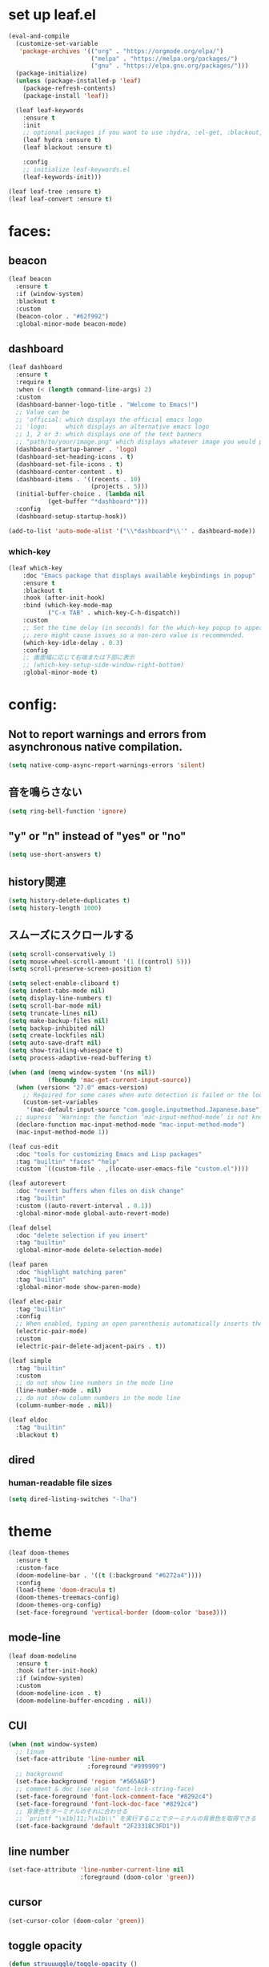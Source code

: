 * set up leaf.el
#+begin_src emacs-lisp :lexical no  
(eval-and-compile
  (customize-set-variable
   'package-archives '(("org" . "https://orgmode.org/elpa/")
                       ("melpa" . "https://melpa.org/packages/")
                       ("gnu" . "https://elpa.gnu.org/packages/")))
  (package-initialize)
  (unless (package-installed-p 'leaf)
    (package-refresh-contents)
    (package-install 'leaf))

  (leaf leaf-keywords
    :ensure t
    :init
    ;; optional packages if you want to use :hydra, :el-get, :blackout,,,
    (leaf hydra :ensure t)
    (leaf blackout :ensure t)

    :config
    ;; initialize leaf-keywords.el
    (leaf-keywords-init)))

(leaf leaf-tree :ensure t)
(leaf leaf-convert :ensure t)
#+end_src

* faces:
** beacon
#+begin_src emacs-lisp :lexical no :results silent
(leaf beacon
  :ensure t
  :if (window-system)
  :blackout t
  :custom
  (beacon-color . "#62f992")
  :global-minor-mode beacon-mode)
#+end_src

** dashboard
#+begin_src emacs-lisp :lexical no :results silent
(leaf dashboard
  :ensure t
  :require t
  :when (< (length command-line-args) 2)
  :custom
  (dashboard-banner-logo-title . "Welcome to Emacs!")
  ;; Value can be
  ;; 'official: which displays the official emacs logo
  ;; 'logo:     which displays an alternative emacs logo
  ;; 1, 2 or 3: which displays one of the text banners
  ;; "path/to/your/image.png" which displays whatever image you would prefer
  (dashboard-startup-banner . 'logo)
  (dashboard-set-heading-icons . t)
  (dashboard-set-file-icons . t)
  (dashboard-center-content . t)
  (dashboard-items . '((recents . 10)
                       (projects . 5)))
  (initial-buffer-choice . (lambda nil
           (get-buffer "*dashboard*")))
  :config
  (dashboard-setup-startup-hook))

(add-to-list 'auto-mode-alist '("\\*dashboard*\\'" . dashboard-mode))  
#+end_src

*** which-key
#+begin_src emacs-lisp :lexical no :results silent
(leaf which-key
    :doc "Emacs package that displays available keybindings in popup"
    :ensure t
    :blackout t
    :hook (after-init-hook)
    :bind (which-key-mode-map
           ("C-x TAB" . which-key-C-h-dispatch))
    :custom
    ;; Set the time delay (in seconds) for the which-key popup to appear. A value of
    ;; zero might cause issues so a non-zero value is recommended.
    (which-key-idle-delay . 0.3)
    :config
    ;; 画面幅に応じて右端または下部に表示
    ;; (which-key-setup-side-window-right-bottom)
    :global-minor-mode t)
#+end_src


* config:
** Not to report warnings and errors from asynchronous native compilation.
#+begin_src emacs-lisp :lexical no :results silent
(setq native-comp-async-report-warnings-errors 'silent)
#+end_src

** 音を鳴らさない
#+begin_src emacs-lisp :lexical no :results silent
(setq ring-bell-function 'ignore)
#+end_src

**  "y" or "n" instead of "yes" or "no"
#+begin_src emacs-lisp :lexical no :results silent
(setq use-short-answers t)
#+end_src

** history関連
#+begin_src emacs-lisp :lexical no :results silent
(setq history-delete-duplicates t)
(setq history-length 1000)
#+end_src

** スムーズにスクロールする
#+begin_src emacs-lisp :lexical no :results silent
(setq scroll-conservatively 1)
(setq mouse-wheel-scroll-amount '(1 ((control) 5)))
(setq scroll-preserve-screen-position t)
  #+end_src

#+begin_src emacs-lisp :lexical no :results silent
(setq select-enable-cliboard t)
(setq indent-tabs-mode nil)
(setq display-line-numbers t)
(setq scroll-bar-mode nil)
(setq truncate-lines nil)
(setq make-backup-files nil)
(setq backup-inhibited nil)
(setq create-lockfiles nil)
(setq auto-save-draft nil)
(setq show-trailing-whiespace t)  
(setq process-adaptive-read-buffering t)

(when (and (memq window-system '(ns nil))
           (fboundp 'mac-get-current-input-source))
  (when (version< "27.0" emacs-version)
    ;; Required for some cases when auto detection is failed or the locale is "en".
    (custom-set-variables
     '(mac-default-input-source "com.google.inputmethod.Japanese.base")))
  ;; supress `'Warning: the function ‘mac-input-method-mode’ is not known to be defined.`'
  (declare-function mac-input-method-mode "mac-input-method-mode")
  (mac-input-method-mode 1))

(leaf cus-edit
  :doc "tools for customizing Emacs and Lisp packages"
  :tag "builtin" "faces" "help"
  :custom `((custom-file . ,(locate-user-emacs-file "custom.el"))))

(leaf autorevert
  :doc "revert buffers when files on disk change"
  :tag "builtin"
  :custom ((auto-revert-interval . 0.1))
  :global-minor-mode global-auto-revert-mode)

(leaf delsel
  :doc "delete selection if you insert"
  :tag "builtin"
  :global-minor-mode delete-selection-mode)

(leaf paren
  :doc "highlight matching paren"
  :tag "builtin"
  :global-minor-mode show-paren-mode)

(leaf elec-pair
  :tag "builtin"
  :config
  ;; When enabled, typing an open parenthesis automatically inserts the corresponding closing parenthesis, and vice versa.
  (electric-pair-mode)
  :custom
  (electric-pair-delete-adjacent-pairs . t))

(leaf simple
  :tag "builtin"
  :custom
  ;; do not show line numbers in the mode line
  (line-number-mode . nil)
  ;; do not show column numbers in the mode line
  (column-number-mode . nil))

(leaf eldoc
  :tag "builtin"
  :blackout t)
 #+end_src
** dired
*** human-readable file sizes
#+begin_src emacs-lisp :lexical no :results silent
(setq dired-listing-switches "-lha")
#+end_src
 
* theme
#+begin_src emacs-lisp :lexical no :results silent
(leaf doom-themes
  :ensure t
  :custom-face
  (doom-modeline-bar . '((t (:background "#6272a4"))))
  :config
  (load-theme 'doom-dracula t)
  (doom-themes-treemacs-config)
  (doom-themes-org-config)
  (set-face-foreground 'vertical-border (doom-color 'base3)))    
#+end_src

** mode-line
#+begin_src emacs-lisp :lexical no :results silent
(leaf doom-modeline
  :ensure t
  :hook (after-init-hook)
  :if (window-system)
  :custom
  (doom-modeline-icon . t)
  (doom-modeline-buffer-encoding . nil))
#+end_src

** CUI
#+begin_src emacs-lisp :lexical no :results silent
(when (not window-system)
  ;; linum
  (set-face-attribute 'line-number nil
                      :foreground "#999999")
  ;; background
  (set-face-background 'region "#565A6D")
  ;; comment & doc (see also 'font-lock-string-face)
  (set-face-foreground 'font-lock-comment-face "#8292c4")
  (set-face-foreground 'font-lock-doc-face "#8292c4")
  ;; 背景色をターミナルのそれに合わせる
  ;; `printf "\x1b]11;?\x1b\\"`を実行することでターミナルの背景色を取得できる
  (set-face-background 'default "2F23318C3FD1"))
#+end_src

** line number
#+begin_src emacs-lisp :lexical no :results silent
(set-face-attribute 'line-number-current-line nil
                    :foreground (doom-color 'green))
#+end_src

** cursor
#+begin_src emacs-lisp :lexical no :results silent
(set-cursor-color (doom-color 'green))
#+end_src

** toggle opacity
#+begin_src emacs-lisp :lexical no :results silent
(defun struuuuggle/toggle-opacity ()
  "Toggle the opacity of the entire window."
  (interactive)
  (set-frame-parameter nil 'alpha (if (< (if (frame-parameter nil 'alpha) (frame-parameter nil 'alpha) 0) 100) 100 85)))
(global-set-key (kbd "s-u") 'struuuuggle/toggle-opacity)
#+end_src

* window
#+begin_src emacs-lisp :lexical no :results silent
(leaf ace-window
  :ensure t
  :custom
  (aw-keys . '(?j ?k ?h ?l ?a ?s ?d ?f ?g))
  (aw-ignore-current . t)
  (aw-minibuffer-flag . nil)
  :bind ("C-o" . ace-window)
  :custom-face (aw-leading-char-face . '((t (:height 4.0 :foreground "#999999")))))
#+end_src

* indent:
** タブ幅をスペース2つ分にする
#+begin_src emacs-lisp :lexical no :results silent
(setq-default tab-width 2)  
#+end_src
** タブ文字ではなくスペースを使う
#+begin_src emacs-lisp :lexical no :results silent
(setq-default tab-width 2)
(setq-default indent-tabs-mode nil)
#+end_src

** GUIのみindent-guidesを有効化
#+begin_src emacs-lisp :lexical no :results silent
(leaf highlight-indent-guides
  :if (window-system)
  :blackout
  :hook
  ((prog-mode yaml-mode) . highlight-indent-guides-mode)
  :custom
  (highlight-indent-guides-auto-enabled . t)
  (highlight-indent-guides-responsive . t)
  ;; column
  (highlight-indent-guides-method . 'character))
#+end_src

* flycheck:
#+begin_src emacs-lisp :lexical no :results silent
(leaf flycheck
  :doc "On-the-fly syntax checking"
  :emacs>= 24.3
  :blackout t
  :ensure t
  :bind (("M-n" . flycheck-next-error)
         ("M-p" . flycheck-previous-error))
  :custom ((flycheck-elisp-initialize-packages . t))
  :hook (elisp-mode-hook lisp-interaction-mode-hook)
  :config
  (leaf flycheck-package
    :doc "A Flycheck checker for elisp package authors"
    :ensure t
    :config
    (flycheck-package-setup))

  (leaf flycheck-elsa
    :doc "Flycheck for Elsa."
    :emacs>= 25
    :ensure t
    :config
    (flycheck-elsa-setup)))


#+end_src

* ivy:
#+begin_src emacs-lisp :lexical no :results silent
(leaf ivy
  :doc "Incremental Vertical completYon"
  :req "emacs-24.5"
  :tag "matching"
  :url "https://github.com/abo-abo/swiper"
  :emacs>= 24.5
  :ensure t
  :blackout t
  :leaf-defer nil
  :custom ((ivy-initial-inputs-alist . nil)
           (ivy-use-selectable-prompt . t)
           (ivy-display-style . t)
           (ivy-height-alist . '((t lambda (_caller) (/ (frame-height) 2))))
           ;; 行が長いときは折り返す
           (ivy-truncate-lines . nil)
           ;; 最初と最後の候補を行き来できるようにする
           (ivy-wrap . t))
  :global-minor-mode t
  :config
  (leaf swiper
    :doc "Isearch with an overview. Oh, man!"
    :req "emacs-24.5" "ivy-0.13.0"
    :tag "matching" "emacs>=24.5"
    :url "https://github.com/abo-abo/swiper"
    :emacs>= 24.5
    :ensure t
    :bind (("C-s" . swiper)
           ("M-s" . 'swiper-isearch-thing-at-point)))

  (leaf counsel
    :doc "Various completion functions using Ivy"
    :req "emacs-24.5" "swiper-0.13.0"
    :tag "tools" "matching" "convenience" "emacs>=24.5"
    :url "https://github.com/abo-abo/swiper"
    :emacs>= 24.5
    :ensure t
    :blackout t
    :bind (("C-S-s" . counsel-imenu)
           ("C-x C-r" . counsel-recentf))
    :custom `((counsel-yank-pop-separator . "\n----------\n")
              (counsel-find-file-ignore-regexp . ,(rx-to-string '(or "./" "../") 'no-group)))
    :global-minor-mode t)

  (leaf ivy-prescient
    :doc "prescient.el + Ivy"
    :req "emacs-25.1" "prescient-4.0" "ivy-0.11.0"
    :tag "extensions" "emacs>=25.1"
    :url "https://github.com/raxod502/prescient.el"
    :emacs>= 25.1
    :ensure t
    :after prescient ivy
    :custom ((ivy-prescient-retain-classic-highlighting . t))
    :global-minor-mode t)

  (leaf ivy-rich
    :ensure t
    :global-minor-mode t))

#+end_src

** prescient
#+begin_src emacs-lisp :lexical no :results silent
(leaf prescient
  :doc "Better sorting and filtering"
  :req "emacs-25.1"
  :tag "extensions" "emacs>=25.1"
  :url "https://github.com/raxod502/prescient.el"
  :emacs>= 25.1
  :ensure t
  :custom ((prescient-aggressive-file-save . t))
  :global-minor-mode prescient-persist-mode)
#+end_src

* company:
#+begin_src emacs-lisp :lexical no :results silent
(leaf company
  :doc "Modular text completion framework"
  :req "emacs-24.3"
  :tag "matching" "convenience" "abbrev" "emacs>=24.3"
  :url "http://company-mode.github.io/"
  :emacs>= 24.3
  :ensure t
  :blackout t
  :leaf-defer nil
  :bind ((company-active-map
          ("M-n" . nil)
          ("M-p" . nil)
          ("C-s" . company-filter-candidates)
          ("C-n" . company-select-next)
          ("C-p" . company-select-previous)
          ("<tab>" . company-complete-selection))
         (company-search-map
          ("C-n" . company-select-next)
          ("C-p" . company-select-previous))
         ("M-SPC" . company-complete))
  :custom ((company-idle-delay . 0)
           (company-minimum-prefix-length . 1)
           (company-transformers . '(company-sort-by-occurrence))
           ;; 大文字小文字を区別して補完する
           (company-dabbrev-downcase . nil))
  :global-minor-mode global-company-mode)
#+end_src

* git:
** magit
#+begin_src emacs-lisp :lexical no :results silent
(leaf magit
  :ensure t
  :after t
  :bind
  ("C-x g" . magit-status)
  :config
  ;; disable "--force" option
  (transient-remove-suffix 'magit-push "-F"))
#+end_src

** git-gutter
#+begin_src emacs-lisp :lexical no :results silent
(leaf git-gutter
  :ensure t
  :custom
  (git-gutter:modified-sign . " ")
  (git-gutter:added-sign    . " ")
  (git-gutter:deleted-sign  . " ")
  :custom-face
  (git-gutter:modified . '((t (:background "#ffb86c"))))
  (git-gutter:added    . '((t (:background "#50fa7b"))))
  (git-gutter:deleted  . '((t (:background "#ff79c6"))))
  :global-minor-mode global-git-gutter-mode)

;; シンボリックリンクの読み込みを許可
(setq vc-follow-symlinks t)

;; シンボリックリンク先のVCS内で更新が入った場合にバッファを自動更新
;; (setq auto-revert-check-vc-info t)
#+end_src

* font:
#+begin_src emacs-lisp :lexical no :results silent
;; 表示確認用:
;; 0123456789012345678901234567890123456789
;; 一二三四五六一二三四五六一二三四五六一二三四五六

(leaf cus-font
  :config
  (set-frame-font "-*-Fira Code-normal-normal-normal-*-14-*-*-*-m-0-iso10646-1")
  (set-fontset-font t 'japanese-jisx0208 "-*-Noto Sans-normal-normal-normal-*-14-*-*-*-p-0-fontset-auto4"))

(leaf fira-code-mode
  :when window-system
  :blackout t
  :doc "Emacs minor mode for Fira Code ligatures using prettify-symbols"
  :ensure t
  :config
  (global-fira-code-mode)
  :custom
  (fira-code-mode-disabled-ligatures '("[]" "x"))
  (fira-code-mode-enable-hex-literal . nil)
  (fira-code-mode-disabled-ligatures . nil))
#+end_src

** icons
#+begin_src emacs-lisp :lexical no :results silent
(leaf all-the-icons
  :doc "A utility package to collect various Icon Fonts and propertize them within Emacs."
  :if (display-graphic-p)
  :require t
  :ensure t
  :config
  ;; opt out it because there's a problem with native-comp
  ;;
  ;; (leaf all-the-icons-ivy-rich
  ;;   :ensure t
  ;;   :init
  ;;   (all-the-icons-ivy-rich-mode 1)
  ;;   :require t)
  
  (leaf all-the-icons-dired
    :doc "Adds dired support to all-the-icons"
    :ensure t
    :hook ((dired-mode-hook . all-the-icons-dired-mode))))
#+end_src

* lsp
#+begin_src emacs-lisp :lexical no :results silent
;; (leaf eglot
;;   :ensure t
;;   :commands eglot-ensure
;;   :hook ((swift-mode-hook . eglot-ensure))
;;   :config
;;   (with-eval-after-load 'eglot
;;     (message "warning: `jsonrpc--log-event' is ignored.")
;;     (fset #'jsonrpc--log-event #'ignore)
;;     (add-to-list 'eglot-server-programs
;;                  '(swift-mode "/Applications/Xcode-15.2.0.app/Contents/Developer/Toolchains/XcodeDefault.xctoolchain/usr/bin/sourcekit-lsp"))))

(leaf lsp-mode
  :require t
  :ensure t
  :hook
  (swift-mode-hook . lsp)
  (ruby-mode-hook . lsp)
  (elisp-mode-hook . lsp)
  :config
  (leaf lsp-ui
    :require t
    :ensure t
    :defun (lsp-ui-doc--hide-frame lsp-ui-doc-show lsp-ui-doc-mode)
    :defvar (lsp-ui-doc-mode)
    :preface
    (defun struuuuggle/toggle-lsp-ui-doc ()
      (interactive)
      (if lsp-ui-doc-mode
          (progn
            (lsp-ui-doc-mode -1)
            (lsp-ui-doc--hide-frame))
        (progn
          (lsp-ui-doc-mode 1)
          (lsp-ui-doc-show))))
    :bind
    (:lsp-mode-map
     ("C-j" . struuuuggle/toggle-lsp-ui-doc))
    ("M-s-0" . imenu-list-smart-toggle)
    :custom
    ;; lsp-ui-doc
    (lsp-ui-doc-enable . t)
    (lsp-ui-doc-position . 'at-point) ;; top, bottom, or at-point
    (lsp-ui-doc-max-width . 200) ;; Original value is 150
    (lsp-ui-doc-max-height . 30) ;; Original value is 13
    (lsp-ui-doc-use-childframe . t)
    (lsp-ui-doc-use-webkit . t)
    ;; lsp-ui-flycheck
    (lsp-ui-flycheck-enable . nil)
    ;; lsp-ui-imenu
    (lsp-ui-imenu-enable . nil)
    (lsp-ui-imenu-kind-position . 'top)
    ;; lsp-ui-peek
    (lsp-ui-peek-enable . t)
    (lsp-ui-peek-peek-height . 30)
    (lsp-ui-peek-list-width . 8)
    ;; never, on-demand, or always
    (lsp-ui-peek-fontify . 'always))

  (leaf smart-jump
    :ensure t
    :bind
    ("s-b" . smart-jump-go)
    ("M-," . smart-jump-back)))
#+end_src

** lsp-sourcekit
#+begin_src emacs-lisp :lexical no :results silent
(leaf lsp-sourcekit
  :url "https://github.com/emacs-lsp/lsp-sourcekit"
  :require t
  :ensure t
  :if
  (= 0 (call-process "which" nil nil nil "xcrun"))
  :after eglot-mode
  :custom
  ;; configure the package to point to the sourcekit-lsp executable
  `(lsp-sourcekit-executable . ,(string-trim (shell-command-to-string "xcrun --find sourcekit-lsp")))
  (lsp-sourcekit-extra-args . `("-Xswiftc"
                                "-sdk"
                                "-Xswiftc"
                                "/Applications/Xcode-15.2.0.app/Contents/Developer/Platforms/iPhoneSimulator.platform/Developer/SDKs/iPhoneSimulator.sdk"
                                "-Xswiftc"
                                "-target"
                                "-Xswiftc"
                                "arm64-apple-ios-simulator")))
#+end_src

* languages:
** Swift
#+begin_src emacs-lisp :lexical no :results silent
(leaf swift-mode
  :require t
  :ensure t
  :hook (swift-mode-hook . flycheck-swift3-setup)
  :defvar company-backends
  :config
  (add-to-list 'company-backends '(company-sourcekit))
  (leaf company-sourcekit
    :ensure t
    :url "https://github.com/nathankot/company-sourcekit"
    :doc "Completion for Swift projects via SourceKit with the help of SourceKitten"
    :doc "First install SourceKittenDaemon. Make sure that it's in the exec-path of your Emacs.")
  (leaf flycheck-swift3
    :ensure t))
#+end_src

** json
#+begin_src emacs-lisp :lexical no :results silent
(leaf json-mode
  :doc "Major mode for editing JSON files with emacs"
  :ensure t
  :config
  (leaf json-reformat
    :doc "Reformat tool for JSON"
    :emacs>= 23
    :ensure t
    :custom
    (json-reformat:indent-width . 2)))
#+end_src

** YML
#+begin_src emacs-lisp :lexical no :results silent
(leaf yaml-mode
  :ensure t)
#+end_src

** Ruby
#+begin_src emacs-lisp :lexical no :results silent
(leaf leaf-convert
  :defvar lsp-solargraph-use-bundler
  :hook ((ruby-mode-hook . lsp))
  :require lsp-mode
  :setq ((lsp-solargraph-use-bundler . t)))
#+end_src


** Dockerfile
#+begin_src emacs-lisp :lexical no :results silent
(leaf dockerfile-mode
  :ensure t)
#+end_src

* org-mode:
#+begin_src emacs-lisp :lexical no :results silent

(leaf org-mode
  :defvar org-inline-image-overlays
  :defun (org-redisplay-inline-images)
  :hook
  ;; org-inline-image-overlays
  ;; https://github.com/xenodium/ob-swiftui#auto-refresh-results-file-image
  (org-babel-after-execute-hook . (lambda ()
                                    (when org-inline-image-overlays
                                      (org-redisplay-inline-images))
                                    (display-line-numbers-mode -1)))
  (org-clock-in-hook . (lambda nil
                         "Clock in したときにステータスをDOINGに変更"
                         (when (equal
                                (org-get-todo-state)
                                "TODO")
                           (org-todo "DOING"))))
  (org-clock-out-hook . (lambda nil
                         "Clock out したときにステータスをDONEに変更"
                         (when (equal
                                (org-get-todo-state)
                                "DOING")
                           (org-todo "DONE"))))
  :custom
  ;; スピードコマンドを有効化
  (org-use-speed-commands . t)
  ;; dでタスクをDONEにする
  (org-speed-commands-user . '(("d" org-todo "DONE")))
  ;; org-babelに使用できる言語を追加する
  (org-babel-load-languages . '((shell . t)
                                (swift . t)
                                (haskell . t)
                                (python . t)
                                (ruby . t)
                                (emacs-lisp . t)))
  ;; コードブロック実行前に確認を求めない
  (org-confirm-babel-evaluate . nil)
  ;; 行を折り返す
  (org-startup-truncated . nil)
  ;; 画像をインラインで表示
  (org-startup-with-inline-images . t)
  ;; 見出しの余分な*を消す
  (org-hide-leading-stars . t)
  (org-todo-keywords . '((sequence "TODO" "DOING" "|" "DONE")))
  ;; ファイルの場所
  (org-directory . "~/Documents/Org/")
  ;; Org-captureのテンプレート
  ;;
  ;; Template expansion
  ;; https://orgmode.org/manual/Template-expansion.html#Template-expansion
  ;;
  ;; %t: タイムスタンプ(日付のみ)
  ;; %T: タイムスタンプ(日付と時刻)
  ;; %u: 非アクティブなタイムスタンプ(日付のみ) 非アクティブなタイムスタンプはagendaに影響しない
  ;; %U: 非アクティブなタイムスタンプ(日付と時刻)
  ;; %?: テンプレートを補完した後のカーソルの位置
  ;; %i: リージョンがアクティブな状態でcaptureが呼び出されたときに、挿入されるリージョン
  (org-capture-templates .
                           '(("m" "💡 Memo" entry (file+datetree "~/Documents/Org/memo.org")
                            "* %?\nEntered on %U\n  %i\n  ")
                           ("j" "🗓  Journal entry" entry (function org-journal-find-location)
                            "* TODO %^{Title}\n%i%?")))
  (org-journal-file-header . "#+OPTIONS: ^:nil\n")
  :bind
  ;; org-mode
  ;; (global-set-key (kbd "C-c p") 'org-preview-html-mode)
  ;; Org-captureを呼び出す
  ("C-c c" . 'org-capture)
  ;; Org-agendaを呼び出す
  ("C-c a" . 'org-agenda)
  ;; memo.orgを開く
  ("C-c m" . (lambda ()
               (interactive)
               (show-org-buffer "memo.org")))
  ("C-c j" . 'org-journal-new-entry))


(defun show-org-buffer (file)
  "Show an org-file FILE on the current buffer."
  (interactive)
  (if (get-buffer file)
      (let ((buffer (get-buffer file)))
        (switch-to-buffer buffer)
        (message "%s" file))
    (find-file (concat "~/Documents/Org/" file))))
#+end_src

** rich UI
#+begin_src emacs-lisp :lexical no :results silent
;; (leaf org-modern
;;   :doc "🦄 Modern Org Style"
;;   :url "https://github.com/minad/org-modern"
;;   :ensure t)

(use-package org-modern
  :after org
  :init
  (setq
   ;; Edit settings
   org-auto-align-tags nil
   org-taesgs-column 0
   org-fold-catch-invisible-edits 'show-and-error
   org-insert-heading-respect-content t

   ;; Org styling, hide markup etc.
   org-hide-emphasis-markers t
   org-pretty-entities t
   org-ellipsis "⤵"

   ;; Agenda styling
   org-agenda-tags-column 0
   org-agenda-block-separator ?─
   org-agenda-time-grid
   '((daily today require-timed)
     (800 1000 1200 1400 1600 1800 2000)
     " ┄┄┄┄┄ " "┄┄┄┄┄┄┄┄┄┄┄┄┄┄┄")
   org-agenda-current-time-string
   "⭠ now ─────────────────────────────────────────────────")
  :hook (org-mode-hook . org-modern-mode))

(leaf org-superstar
  :doc "Make org-mode stars a little more super"
  :url "https://github.com/integral-dw/org-superstar-mode"
  :ensure t
  :custom
  (org-superstar-headline-bullets-list . '("#" "○" "+" "-" ">" "<"))
  :hook (org-mode-hook . org-superstar-mode))
  #+end_src

#+begin_src emacs-lisp :lexical no :results silent
(leaf org-indent
  :tag "builtin"
  :custom
  (org-startup-indented . t)
  (org-startup-folded . 'showall))

(leaf company-org-block
  :doc "'<' triggers company completion of org blocks."
  :url "https://github.com/xenodium/company-org-block"
  :ensure t
  :hook
  (org-mode-hook . (lambda ()
                     (setq-local company-backends '(company-org-block))
                     (company-mode 1))))
#+end_src

** org-pomodoro
#+begin_src emacs-lisp :lexical no :results silent
(leaf org-pomodoro
  :ensure t)
#+end_src
** org-modeのテーブル縦線を揃える
#+begin_src emacs-lisp :lexical no :results silent
(leaf valign
:ensure t
:hook org-mode-hook)
#+end_src

** journal
#+begin_src emacs-lisp :lexical no :results silent
(leaf org-journal
  :doc "A simple org-mode based journaling mode"
  :ensure t
  :custom
  (org-journal-dir . "~/Documents/Org/journal")
  (org-journal-date-format . "%Y-%m-%d"))

(defun org-journal-find-location ()
  "Quoted from `https://www.mhatta.org/wp/2019/02/25/org-mode-101-8/`."
  (org-journal-new-entry t)
  (goto-char (point-min)))
#+end_src

** org-babel
#+begin_src emacs-lisp :lexical no :results silent
(leaf ob-swift
  :doc "org-babel functions for swift evaluation"
  :url "https://github.com/zweifisch/ob-swift"
  :after ob
  :ensure t)

(leaf ob-swiftui
  :ensure t
  :require t
  :doc "Evaluate SwiftUI snippets using Emacs org babel."
  :url "https://github.com/xenodium/ob-swiftui"
  :defvar org-babel-tangle-lang-exts org-babel-load-languages org-src-lang-modes
  :after ob-tangle
  :config
  (setq org-edit-src-content-indentation 0)
  (add-to-list 'org-babel-tangle-lang-exts
               '("swiftui" . "swift"))
  (add-to-list 'org-babel-load-languages
               '((swiftui . t)))
  (add-to-list 'org-src-lang-modes
               '("swiftui" . swift)))
#+end_src

* projectile:
#+begin_src emacs-lisp :lexical no :results silent
(leaf projectile
  :ensure t
  :blackout t
  :custom
  (projectile-switch-project-action . 'magit-status)
  (projectile-project-search-path . '("~/sandbox/" ("~/ghq/" . 3)))
  (projectile-completion-system . 'ivy)
  :config
  (leaf projectile-rails
    :ensure t)
  (projectile-mode +1)
  :bind ((projectile-mode-map
          ("s-p" . projectile-command-map))))
#+end_src

* shell
** 環境変数
#+begin_src emacs-lisp :lexical no :results silent
(leaf exec-path-from-shell
  :ensure t
  :when (memq window-system
              '(mac ns x))
  :config
  (when (memq window-system '(mac ns x))
    (exec-path-from-shell-initialize)))
#+end_src

** vterm
#+begin_src emacs-lisp :lexical no :results silent
(leaf vterm
  :ensure t
  :hook (vterm-mode-hook . (lambda () (display-line-numbers-mode -1)))
  :defun (send-backspace vterm-send-key)
  :preface
  (defun send-backspace nil
    "Send a backspace character to vterm process."
    (interactive)
    (vterm-send-key (kbd "C-h")))
  :custom
  (vterm-shell . "/bin/zsh")
  (vterm-kill-buffer-on-exit . t)
  (vterm-vterm-buffer-name-string . "vterm: %s")
  (vterm-keymap-exceptions . '("C-'" "C-x" "C-c" "C-o" "M-x"))
  :config
  (leaf vterm-toggle
    :ensure t
    :custom
    (vterm-toggle-scope . 'project))
  (add-hook 'vterm-mode-hook (lambda nil (local-set-key (kbd "C-h") #'send-backspace)))
  ;; (add-to-list 'vterm-eval-cmds '("update-pwd" (lambda (path) (setq default-directory path))))
  )
#+end_src

* tramp
#+begin_src emacs-lisp :lexical no :results silent
(leaf tramp
  :ensure t)
#+end_src

* keybind
#+begin_src emacs-lisp :lexical no :results silent
(global-set-key "\C-h" 'delete-backward-char)  
;; alias of "M-g M-g"
(global-set-key "\M-g" 'goto-line)
(global-set-key (kbd "s-/") 'comment-line)
(global-set-key "\M-;" 'comment-line)
(global-set-key "\C-c\C-x" 'eval-buffer)
(global-set-key (kbd "C-x C-b") 'ibuffer)
(global-set-key (kbd "s-{") (lambda () (interactive) (other-window -1)))
(global-set-key (kbd "s-}") (lambda () (interactive) (other-window 1)))
(global-set-key (kbd "s-t") 'vterm-toggle)
#+end_src

* deinit
#+begin_src emacs-lisp :lexical no :results silent
(setq gc-cons-threshold 16777216) ; 16MB
#+end_src
